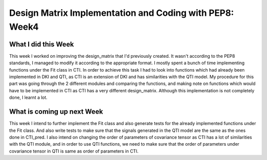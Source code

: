 Design Matrix Implementation and Coding with PEP8: Week4
========================================================

What I did this Week
~~~~~~~~~~~~~~~~~~~~

This week I worked on improving the design_matrix that I'd previously created. It wasn't according to the PEP8 standards, I managed to modify it according to the appropriate format. 
I mostly spent a bunch of time implementing functions under the Fit class in CTI. In order to achieve this task I had to look into functions which had already been implemented in DKI and QTI, as CTI is an extension of DKI and has similarities with the QTI model. 
My procedure for this part was going through the 2 different modules and comparing the functions, and making note on functions which would have to be implemented in CTI as CTI has a very different design_matrix. 
Although this implementation is not completely done, I learnt a lot. 

What is coming up next Week
~~~~~~~~~~~~~~~~~~~~~~~~~~~

This week I intend to further implement the Fit class and also generate tests for the already implemented functions under the Fit class. 
And also write tests to make sure that the signals generated in the QTI model are the same as the ones done in CTI_pred. 
I also intend on changing the order of parameters of covariance tensor as CTI has a lot of similarities with the QTI module, and in order to use QTI functions, we need to make sure that the order of parameters under covariance tensor in QTI is same as order of parameters in CTI. 
